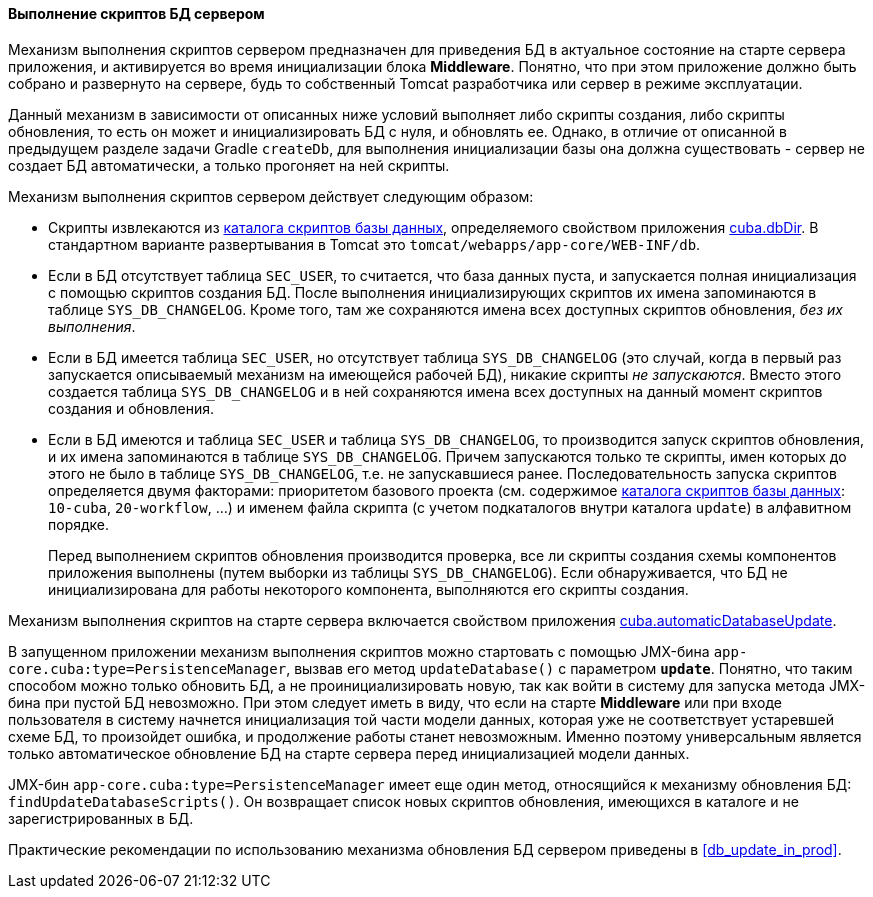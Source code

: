 :sourcesdir: ../../../../source

[[db_update_server]]
==== Выполнение скриптов БД сервером

Механизм выполнения скриптов сервером предназначен для приведения БД в актуальное состояние на старте сервера приложения, и активируется во время инициализации блока *Middleware*. Понятно, что при этом приложение должно быть собрано и развернуто на сервере, будь то собственный Tomcat разработчика или сервер в режиме эксплуатации.

Данный механизм в зависимости от описанных ниже условий выполняет либо скрипты создания, либо скрипты обновления, то есть он может и инициализировать БД с нуля, и обновлять ее. Однако, в отличие от описанной в предыдущем разделе задачи Gradle `createDb`, для выполнения инициализации базы она должна существовать - сервер не создает БД автоматически, а только прогоняет на ней скрипты.

Механизм выполнения скриптов сервером действует следующим образом:

* Скрипты извлекаются из <<db_dir,каталога скриптов базы данных>>, определяемого свойством приложения <<cuba.dbDir,cuba.dbDir>>. В стандартном варианте развертывания в Tomcat это `tomcat/webapps/app-core/WEB-INF/db`.

* Если в БД отсутствует таблица `SEC_USER`, то считается, что база данных пуста, и запускается полная инициализация с помощью скриптов создания БД. После выполнения инициализирующих скриптов их имена запоминаются в таблице `SYS_DB_CHANGELOG`. Кроме того, там же сохраняются имена всех доступных скриптов обновления, _без их выполнения_.

* Если в БД имеется таблица `SEC_USER`, но отсутствует таблица `SYS_DB_CHANGELOG` (это случай, когда в первый раз запускается описываемый механизм на имеющейся рабочей БД), никакие скрипты _не запускаются_. Вместо этого создается таблица `SYS_DB_CHANGELOG` и в ней сохраняются имена всех доступных на данный момент скриптов создания и обновления.

* Если в БД имеются и таблица `SEC_USER` и таблица `SYS_DB_CHANGELOG`, то производится запуск скриптов обновления, и их имена запоминаются в таблице `SYS_DB_CHANGELOG`. Причем запускаются только те скрипты, имен которых до этого не было в таблице `SYS_DB_CHANGELOG`, т.е. не запускавшиеся ранее. Последовательность запуска скриптов определяется двумя факторами: приоритетом базового проекта (см. содержимое <<db_dir,каталога скриптов базы данных>>: `10-cuba`, `20-workflow`, ...) и именем файла скрипта (с учетом подкаталогов внутри каталога `update`) в алфавитном порядке.
+
Перед выполнением скриптов обновления производится проверка, все ли скрипты создания схемы компонентов приложения выполнены (путем выборки из таблицы `SYS_DB_CHANGELOG`). Если обнаруживается, что БД не инициализирована для работы некоторого компонента, выполняются его скрипты создания.

Механизм выполнения скриптов на старте сервера включается свойством приложения <<cuba.automaticDatabaseUpdate,cuba.automaticDatabaseUpdate>>.

В запущенном приложении механизм выполнения скриптов можно стартовать с помощью JMX-бина `app-core.cuba:type=PersistenceManager`, вызвав его метод `updateDatabase()` с параметром `*update*`. Понятно, что таким способом можно только обновить БД, а не проинициализировать новую, так как войти в систему для запуска метода JMX-бина при пустой БД невозможно. При этом следует иметь в виду, что если на старте *Middleware* или при входе пользователя в систему начнется инициализация той части модели данных, которая уже не соответствует устаревшей схеме БД, то произойдет ошибка, и продолжение работы станет невозможным. Именно поэтому универсальным является только автоматическое обновление БД на старте сервера перед инициализацией модели данных.

JMX-бин `app-core.cuba:type=PersistenceManager` имеет еще один метод, относящийся к механизму обновления БД: `findUpdateDatabaseScripts()`. Он возвращает список новых скриптов обновления, имеющихся в каталоге и не зарегистрированных в БД.

Практические рекомендации по использованию механизма обновления БД сервером приведены в <<db_update_in_prod,>>.


